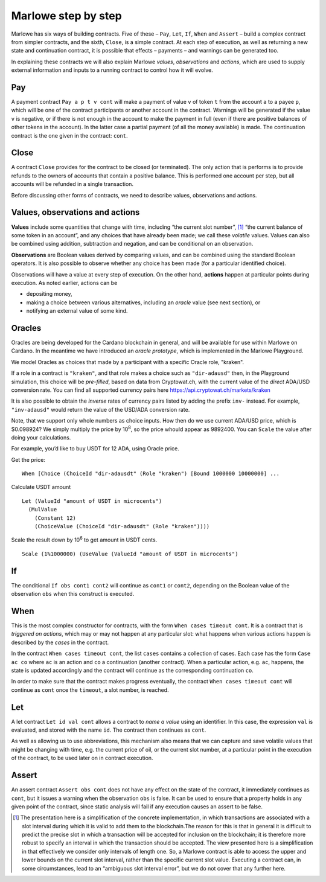 .. _marlowe-step-by-step:

Marlowe step by step
====================

Marlowe has six ways of building contracts. Five of these – ``Pay``,
``Let``, ``If``, ``When`` and ``Assert`` – build a complex contract from
simpler contracts, and the sixth, ``Close``, is a simple contract. At
each step of execution, as well as returning a new state and
continuation contract, it is possible that effects – payments – and
warnings can be generated too.

In explaining these contracts we will also explain Marlowe *values*,
*observations* and *actions*, which are used to supply external
information and inputs to a running contract to control how it will
evolve.

Pay
---

A payment contract ``Pay a p t v cont`` will make a payment of value
``v`` of token ``t`` from the account ``a`` to a payee ``p``, which will
be one of the contract participants or another account in the contract.
Warnings will be generated if the value ``v`` is negative, or if there
is not enough in the account to make the payment in full (even if there
are positive balances of other tokens in the account). In the latter
case a partial payment (of all the money available) is made. The
continuation contract is the one given in the contract: ``cont``.

Close
-----

A contract ``Close`` provides for the contract to be closed (or
terminated). The only action that is performs is to provide refunds to
the owners of accounts that contain a positive balance. This is
performed one account per step, but all accounts will be refunded in a
single transaction.

Before discussing other forms of contracts, we need to describe values,
observations and actions.

Values, observations and actions
--------------------------------

**Values** include some quantities that change with time, including “the
current slot number”, [1]_ “the current balance of some token in an
account”, and any choices that have already been made; we call these
*volatile* values. Values can also be combined using addition,
subtraction and negation, and can be conditional on an observation.

**Observations** are Boolean values derived by comparing values, and can
be combined using the standard Boolean operators. It is also possible to
observe whether any choice has been made (for a particular identified
choice).

Observations will have a value at every step of execution. On the other
hand, **actions** happen at particular points during execution. As noted
earlier, actions can be

-  depositing money,

-  making a choice between various alternatives, including an *oracle*
   value (see next section), or

-  notifying an external value of some kind.

Oracles
-------

Oracles are being developed for the Cardano blockchain in general, and
will be available for use within Marlowe on Cardano. In the meantime we
have introduced an *oracle prototype*, which is implemented in the
Marlowe Playground.

We model Oracles as choices that made by a participant with a specific
Oracle role, "kraken".

If a role in a contract is ``"kraken"``, and that role makes a choice
such as ``"dir-adausd"`` then, in the Playground simulation, this choice
will be *pre-filled*, based on data from Cryptowat.ch, with the current
value of the *direct* ADA/USD conversion rate. You can find all supported
currency pairs here https://api.cryptowat.ch/markets/kraken

It is also possible to obtain the *inverse* rates of currency pairs listed
by adding the prefix ``inv-`` instead. For example, ``"inv-adausd"`` would
return the value of the USD/ADA conversion rate.

Note, that we support only whole numbers as choice inputs. How then do
we use current ADA/USD price, which is $0.098924? We simply multiply the
price by 10\ :sup:`8`, so the price whould appear as 9892400. You can
``Scale`` the value after doing your calculations.

For example, you’d like to buy USDT for 12 ADA, using Oracle price.

Get the price:

::

   When [Choice (ChoiceId "dir-adausdt" (Role "kraken") [Bound 1000000 10000000] ...

Calculate USDT amount

::

   Let (ValueId "amount of USDT in microcents")
     (MulValue
       (Constant 12)
       (ChoiceValue (ChoiceId "dir-adausdt" (Role "kraken"))))

Scale the result down by 10\ :sup:`6` to get amount in USDT cents.

::

   Scale (1%1000000) (UseValue (ValueId "amount of USDT in microcents")

If
--

The conditional ``If obs cont1 cont2`` will continue as ``cont1`` or
``cont2``, depending on the Boolean value of the observation ``obs``
when this construct is executed.

When
----

This is the most complex constructor for contracts, with the form
``When cases timeout cont``. It is a contract that is *triggered on
actions*, which may or may not happen at any particular slot: what
happens when various actions happen is described by the *cases* in the
contract.

In the contract ``When cases timeout cont``, the list ``cases`` contains
a collection of cases. Each case has the form ``Case ac co`` where
``ac`` is an action and ``co`` a continuation (another contract). When a
particular action, e.g. ``ac``, happens, the state is updated
accordingly and the contract will continue as the corresponding
continuation ``co``.

In order to make sure that the contract makes progress eventually, the
contract ``When cases timeout cont`` will continue as ``cont`` once the
``timeout``, a slot number, is reached.

Let
---

A let contract ``Let id val cont`` allows a contract to *name a value*
using an identifier. In this case, the expression ``val`` is evaluated,
and stored with the name ``id``. The contract then continues as
``cont``.

As well as allowing us to use abbreviations, this mechanism also means
that we can capture and save volatile values that might be changing with
time, e.g. the current price of oil, or the current slot number, at a
particular point in the execution of the contract, to be used later on
in contract execution.

Assert
------

An assert contract ``Assert obs cont`` does not have any effect on the
state of the contract, it immediately continues as ``cont``, but it
issues a warning when the observation ``obs`` is false. It can be used
to ensure that a property holds in any given point of the contract,
since static analysis will fail if any execution causes an assert to be
false.

.. [1]
   The presentation here is a simplification of the concrete
   implementation, in which transactions are associated with a slot
   interval during which it is valid to add them to the blockchain.The
   reason for this is that in general it is difficult to predict the
   precise slot in which a transaction will be accepted for inclusion on
   the blockchain; it is therefore more robust to specify an interval in
   which the transaction should be accepted. The view presented here is
   a simplification in that effectively we consider only intervals of
   length one. So, a Marlowe contract is able to access the upper and
   lower bounds on the current slot interval, rather than the specific
   current slot value. Executing a contract can, in some circumstances,
   lead to an “ambiguous slot interval error”, but we do not cover that
   any further here.
